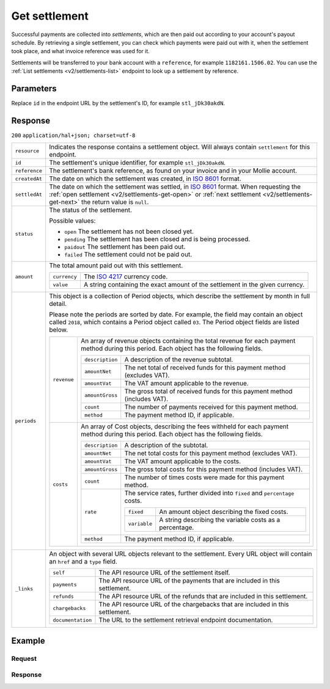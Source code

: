 .. _v2/settlements-get:

Get settlement
==============
.. api-name:: Settlements API
   :version: 2

.. endpoint::
   :method: GET
   :url: https://api.mollie.com/v2/settlements/*id*

.. authentication::
   :api_keys: false
   :oauth: true

Successful payments are collected into *settlements*, which are then paid out according to your account's payout
schedule. By retrieving a single settlement, you can check which payments were paid out with it, when the settlement
took place, and what invoice reference was used for it.

Settlements will be transferred to your bank account with a ``reference``, for example ``1182161.1506.02``. You can use
the :ref:`List settlements <v2/settlements-list>` endpoint to look up a settlement by reference.

Parameters
----------
Replace ``id`` in the endpoint URL by the settlement's ID, for example ``stl_jDk30akdN``.

Response
--------
``200`` ``application/hal+json; charset=utf-8``

.. list-table::
   :widths: auto

   * - | ``resource``

       .. type:: string

     - Indicates the response contains a settlement object. Will always contain ``settlement`` for this endpoint.

   * - | ``id``

       .. type:: string

     - The settlement's unique identifier, for example ``stl_jDk30akdN``.

   * - | ``reference``

       .. type:: string

     - The settlement's bank reference, as found on your invoice and in your Mollie account.

   * - | ``createdAt``

       .. type:: string

     - The date on which the settlement was created, in `ISO 8601 <https://en.wikipedia.org/wiki/ISO_8601>`_ format.

   * - | ``settledAt``

       .. type:: string

     - The date on which the settlement was settled, in `ISO 8601 <https://en.wikipedia.org/wiki/ISO_8601>`_ format.
       When requesting the :ref:`open settlement <v2/settlements-get-open>` or
       :ref:`next settlement <v2/settlements-get-next>` the return value is ``null``.

   * - | ``status``

       .. type:: string

     - The status of the settlement.

       Possible values:

       * ``open`` The settlement has not been closed yet.
       * ``pending`` The settlement has been closed and is being processed.
       * ``paidout`` The settlement has been paid out.
       * ``failed`` The settlement could not be paid out.

   * - | ``amount``

       .. type:: amount object

     - The total amount paid out with this settlement.

       .. list-table::
          :widths: auto

          * - | ``currency``

              .. type:: string

            - The `ISO 4217 <https://en.wikipedia.org/wiki/ISO_4217>`_ currency code.

          * - | ``value``

              .. type:: string

            - A string containing the exact amount of the settlement in the given currency.

   * - | ``periods``

       .. type:: object

     - This object is a collection of Period objects, which describe the settlement by month in full detail.

       Please note the periods are sorted by date. For example, the field may contain an object called ``2018``, which
       contains a Period object called ``03``. The Period object fields are listed below.

       .. list-table::
          :widths: auto

          * - | ``revenue``

              .. type:: array

            - An array of revenue objects containing the total revenue for each payment method during this period. Each
              object has the following fields.

              .. list-table::
                 :widths: auto

                 * - | ``description``

                     .. type:: string

                   - A description of the revenue subtotal.

                 * - | ``amountNet``

                     .. type:: amount object

                   - The net total of received funds for this payment method (excludes VAT).

                 * - | ``amountVat``

                     .. type:: amount object

                   - The VAT amount applicable to the revenue.

                 * - | ``amountGross``

                     .. type:: amount object

                   - The gross total of received funds for this payment method (includes VAT).

                 * - | ``count``

                     .. type:: integer

                   - The number of payments received for this payment method.

                 * - | ``method``

                     .. type:: string

                   - The payment method ID, if applicable.

          * - | ``costs``

              .. type:: array

            - An array of Cost objects, describing the fees withheld for each payment method during this period. Each
              object has the following fields.

              .. list-table::
                 :widths: auto

                 * - | ``description``

                     .. type:: string

                   - A description of the subtotal.

                 * - | ``amountNet``

                     .. type:: amount object

                   - The net total costs for this payment method (excludes VAT).

                 * - | ``amountVat``

                     .. type:: amount object

                   - The VAT amount applicable to the costs.

                 * - | ``amountGross``

                     .. type:: amount object

                   - The gross total costs for this payment method (includes VAT).

                 * - | ``count``

                     .. type:: integer

                   - The number of times costs were made for this payment method.

                 * - | ``rate``

                     .. type:: object

                   - The service rates, further divided into ``fixed`` and ``percentage`` costs.

                     .. list-table::
                        :widths: auto

                        * - | ``fixed``

                            .. type:: amount object

                          - An amount object describing the fixed costs.

                        * - | ``variable``

                            .. type:: string

                          - A string describing the variable costs as a percentage.

                 * - | ``method``

                     .. type:: string

                   - The payment method ID, if applicable.

   * - | ``_links``

       .. type:: object

     - An object with several URL objects relevant to the settlement. Every URL object will contain an ``href`` and a
       ``type`` field.

       .. list-table::
          :widths: auto

          * - | ``self``

              .. type:: URL object

            - The API resource URL of the settlement itself.

          * - | ``payments``

              .. type:: URL object

            - The API resource URL of the payments that are included in this settlement.

          * - | ``refunds``

              .. type:: URL object

            - The API resource URL of the refunds that are included in this settlement.

          * - | ``chargebacks``

              .. type:: URL object

            - The API resource URL of the chargebacks that are included in this settlement.

          * - | ``documentation``

              .. type:: URL object

            - The URL to the settlement retrieval endpoint documentation.

Example
-------

Request
^^^^^^^
.. code-block:: bash
   :linenos:

   curl -X GET https://api.mollie.com/v2/settlements/stl_jDk30akdN \
       -H "Authorization: Bearer access_Wwvu7egPcJLLJ9Kb7J632x8wJ2zMeJ"

Response
^^^^^^^^
.. code-block:: http
   :linenos:

   HTTP/1.1 200 OK
   Content-Type: application/hal+json; charset=utf-8

   {
       "resource": "settlement",
       "id": "stl_jDk30akdN",
       "reference": "1234567.1804.03",
       "createdDatetime": "2018-04-06T06:00:01.0Z",
       "settledDatetime": "2018-04-06T09:41:44.0Z",
       "amount": {
           "currency": "EUR",
           "value": "39.75"
       },
       "periods": {
           "2018": {
               "4": {
                   "revenue": [
                       {
                           "description": "iDEAL",
                           "method": "ideal",
                           "count": 6,
                           "amountNet": {
                               "currency": "EUR",
                               "value": "86.1000"
                           },
                           "amountVat": null,
                           "amountGross": {
                               "currency": "EUR",
                               "value": "86.1000"
                           }
                       },
                       {
                           "description": "Refunds iDEAL",
                           "method": "refund",
                           "count": 2,
                           "amountNet": {
                               "currency": "EUR",
                               "value": "-43.2000"
                           },
                           "amountVat": null,
                           "amountGross": {
                               "currency": "EUR",
                               "value": "43.2000"
                           }
                       }
                   ],
                   "costs": [
                       {
                           "description": "iDEAL",
                           "method": "ideal",
                           "count": 6,
                           "rate": {
                               "fixed": {
                                   "currency": "EUR",
                                   "value": "0.3500"
                               },
                               "percentage": null
                           },
                           "amountNet": {
                               "currency": "EUR",
                               "value": "2.1000"
                           },
                           "amountVat": {
                               "currency": "EUR",
                               "value": "0.4410"
                           },
                           "amountGross": {
                               "currency": "EUR",
                               "value": "2.5410"
                           }
                       },
                       {
                           "description": "Refunds iDEAL",
                           "method": "refund",
                           "count": 2,
                           "rate": {
                               "fixed": {
                                   "currency": "EUR",
                                   "value": "0.2500"
                               },
                               "percentage": null
                           },
                           "amountNet": {
                               "currency": "EUR",
                               "value": "0.5000"
                           },
                           "amountVat": {
                               "currency": "EUR",
                               "value": "0.1050"
                           },
                           "amountGross": {
                               "currency": "EUR",
                               "value": "0.6050"
                           }
                       }
                   ]
               }
           }
       },
       "_links": {
           "self": {
               "href": "https://api.mollie.com/v2/settlements/next",
               "type": "application/hal+json"
           },
           "payments": {
               "href": "https://api.mollie.com/v2/settlements/stl_jDk30akdN/payments",
               "type": "application/hal+json"
           },
           "refunds": {
               "href": "https://api.mollie.com/v2/settlements/stl_jDk30akdN/refunds",
               "type": "application/hal+json"
           },
           "chargebacks": {
               "href": "https://api.mollie.com/v2/settlements/stl_jDk30akdN/chargebacks",
               "type": "application/hal+json"
           },
           "documentation": {
               "href": "https://www.mollie.com/en/docs/reference/settlements/next",
               "type": "text/html"
           }
       }
   }
